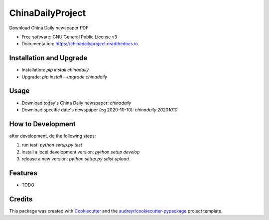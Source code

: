 =================
ChinaDailyProject
=================


.. image:: https://img.shields.io/pypi/v/chinadailyproject.svg
        :target: https://pypi.python.org/pypi/chinadailyproject

.. image:: https://img.shields.io/travis/yarving/chinadailyproject.svg
        :target: https://travis-ci.com/yarving/chinadailyproject

.. image:: https://readthedocs.org/projects/chinadailyproject/badge/?version=latest
        :target: https://chinadailyproject.readthedocs.io/en/latest/?badge=latest
        :alt: Documentation Status




Download China Daily newspaper PDF


* Free software: GNU General Public License v3
* Documentation: https://chinadailyproject.readthedocs.io.


Installation and Upgrade
------------------------
* Installation: `pip install chinadaily`
* Upgrade: `pip install --upgrade chinadaily`

Usage
--------
* Download today's China Daily newspaper: `chinadaily`
* Download specific date's newspaper (eg 2020-10-10): `chinadaily 20201010`

How to Development
------------------
after development, do the following steps:

1. run test: `python setup.py test`
2. install a local development version: `python setup develop`
3. release a new version: `python setup.py sdist upload`

Features
--------

* TODO

Credits
-------

This package was created with Cookiecutter_ and the `audreyr/cookiecutter-pypackage`_ project template.

.. _Cookiecutter: https://github.com/audreyr/cookiecutter
.. _`audreyr/cookiecutter-pypackage`: https://github.com/audreyr/cookiecutter-pypackage
